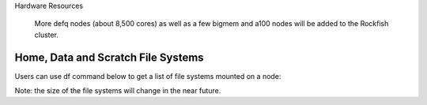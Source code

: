 Hardware Resources





     =========== ======= ============                =======
      Partition   Nodes   Processors                  Cores
     ----------- ------- ------------                -------
     defq          496   Intel(R) Xeon(R) Gold 6248R CPU @ 3.00GHz
     bigmem        13    Intel(R) Xeon(R) Gold 6248R CPU @ 3.00GHz    48
     a100          10    Intel(R) Xeon(R) Gold 6248R CPU @ 3.00GHz
     ----------- -------  ------------             -------
     Total         519                              24,912
     =========== =======  ============             =======

 More defq nodes (about 8,500 cores) as well as a few bigmem and a100 nodes will be added to the Rockfish cluster.

-----------------------------------
Home, Data and Scratch File Systems
-----------------------------------

Users can use df command below to get a list of file systems mounted on a node:

.. code-block:: console
  [userid@login02 ~]$ df -h|grep -e 'Mounted' -e 'T'
  Filesystem                          Size  Used Avail Use% Mounted on
  storage01.ib.cluster:/s1draid/home   20T  2.8T   18T  14% /home
  master.ib.cluster:/cm/shared        1.9T  403G  1.5T  22% /cm/shared
  data                                5.2P  193T  5.0P   4% /data
  perf                                148T  6.9T  141T   5% /perf
  scratch16                           2.0P  689T  1.3P  36% /scratch16
  scratch4                            2.0P  250T  1.7P  13% /scratch4

Note: the size of the file systems will change in the near future.
